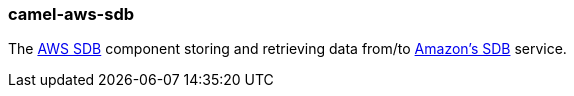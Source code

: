 ### camel-aws-sdb

The http://camel.apache.org/aws-sdb.html[AWS SDB,window=_blank] component storing and retrieving data from/to http://aws.amazon.com/sdb[Amazon's SDB,window=_blank] service.
